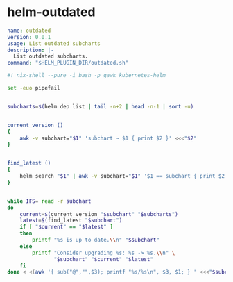 * helm-outdated

#+BEGIN_SRC yaml :tangle plugin.yaml
name: outdated
version: 0.0.1
usage: List outdated subcharts
description: |-
  List outdated subcharts.
command: "$HELM_PLUGIN_DIR/outdated.sh"
#+END_SRC


#+BEGIN_SRC bash :shebang "#! /usr/bin/env nix-shell" :tangle outdated.sh
#! nix-shell --pure -i bash -p gawk kubernetes-helm

set -euo pipefail


subcharts=$(helm dep list | tail -n+2 | head -n-1 | sort -u)


current_version ()
{
    awk -v subchart="$1" 'subchart ~ $1 { print $2 }' <<<"$2"
}


find_latest ()
{
    helm search "$1" | awk -v subchart="$1" '$1 == subchart { print $2 }'
}


while IFS= read -r subchart
do
    current=$(current_version "$subchart" "$subcharts")
    latest=$(find_latest "$subchart")
    if [ "$current" == "$latest" ]
    then
        printf "%s is up to date.\\n" "$subchart"
    else
        printf "Consider upgrading %s: %s -> %s.\\n" \
               "$subchart" "$current" "$latest"
    fi
done < <(awk '{ sub("@","",$3); printf "%s/%s\n", $3, $1; } ' <<<"$subcharts")
#+END_SRC
